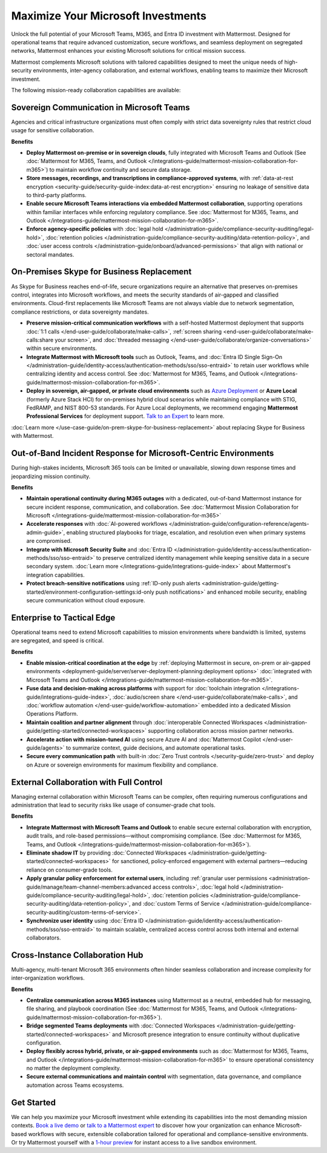 Maximize Your Microsoft Investments
===================================

Unlock the full potential of your Microsoft Teams, M365, and Entra ID investment with Mattermost. Designed for operational teams that require advanced customization, secure workflows, and seamless deployment on segregated networks, Mattermost enhances your existing Microsoft solutions for critical mission success.  

Mattermost complements Microsoft solutions with tailored capabilities designed to meet the unique needs of high-security environments, inter-agency collaboration, and external workflows, enabling teams to maximize their Microsoft investment.

The following mission-ready collaboration capabilities are available:

Sovereign Communication in Microsoft Teams
-------------------------------------------

Agencies and critical infrastructure organizations must often comply with strict data sovereignty rules that restrict cloud usage for sensitive collaboration.

**Benefits**

- **Deploy Mattermost on-premise or in sovereign clouds**, fully integrated with Microsoft Teams and Outlook (See :doc:`Mattermost for M365, Teams, and Outlook </integrations-guide/mattermost-mission-collaboration-for-m365>`) to maintain workflow continuity and secure data storage.
- **Store messages, recordings, and transcriptions in compliance-approved systems**, with :ref:`data-at-rest encryption <security-guide/security-guide-index:data-at-rest encryption>` ensuring no leakage of sensitive data to third-party platforms.
- **Enable secure Microsoft Teams interactions via embedded Mattermost collaboration**, supporting operations within familiar interfaces while enforcing regulatory compliance. See :doc:`Mattermost for M365, Teams, and Outlook </integrations-guide/mattermost-mission-collaboration-for-m365>`.
- **Enforce agency-specific policies** with :doc:`legal hold </administration-guide/compliance-security-auditing/legal-hold>`, :doc:`retention policies </administration-guide/compliance-security-auditing/data-retention-policy>`, and :doc:`user access controls </administration-guide/onboard/advanced-permissions>` that align with national or sectoral mandates.

On-Premises Skype for Business Replacement
-------------------------------------------

As Skype for Business reaches end-of-life, secure organizations require an alternative that preserves on-premises control, integrates into Microsoft workflows, and meets the security standards of air-gapped and classified environments. Cloud-first replacements like Microsoft Teams are not always viable due to network segmentation, compliance restrictions, or data sovereignty mandates.

.. image:: /images/On-Prem-Skype-for-Business-replace.png
    :alt: Extend Microsoft Enterprise IT investments for edge-based, highly tailored Mission IT workflows with Mattermost.

- **Preserve mission-critical communication workflows** with a self-hosted Mattermost deployment that supports :doc:`1:1 calls </end-user-guide/collaborate/make-calls>`, :ref:`screen sharing <end-user-guide/collaborate/make-calls:share your screen>`, and :doc:`threaded messaging </end-user-guide/collaborate/organize-conversations>` within secure environments.
- **Integrate Mattermost with Microsoft tools** such as Outlook, Teams, and :doc:`Entra ID Single Sign-On </administration-guide/identity-access/authentication-methods/sso/sso-entraid>` to retain user workflows while centralizing identity and access control. See :doc:`Mattermost for M365, Teams, and Outlook </integrations-guide/mattermost-mission-collaboration-for-m365>`.
- **Deploy in sovereign, air-gapped, or private cloud environments** such as `Azure Deployment <https://azuremarketplace.microsoft.com/en-us/marketplace/apps/mattermost.mattermost-operator?tab=overview>`_ or **Azure Local** (formerly Azure Stack HCI) for on-premises hybrid cloud scenarios while maintaining compliance with STIG, FedRAMP, and NIST 800-53 standards. For Azure Local deployments, we recommend engaging **Mattermost Professional Services** for deployment support. `Talk to an Expert <https://mattermost.com/contact-sales/>`_ to learn more.

:doc:`Learn more </use-case-guide/on-prem-skype-for-business-replacement>` about replacing Skype for Business with Mattermost.

Out-of-Band Incident Response for Microsoft-Centric Environments
-----------------------------------------------------------------

During high-stakes incidents, Microsoft 365 tools can be limited or unavailable, slowing down response times and jeopardizing mission continuity.

.. image:: /images/Fully-Sovereign-Communication-Inside-MSTeams.png
    :alt: Self-hosted Mattermost collaboration embeds in Microsoft Teams and Outlook user experience, while storing data all messaging, audio and screen share recordings, transcriptions, file sharing and AI interactions in fully on-premise data stores.

**Benefits**

- **Maintain operational continuity during M365 outages** with a dedicated, out-of-band Mattermost instance for secure incident response, communication, and collaboration. See :doc:`Mattermost Mission Collaboration for Microsoft </integrations-guide/mattermost-mission-collaboration-for-m365>`
- **Accelerate responses** with :doc:`AI-powered workflows </administration-guide/configuration-reference/agents-admin-guide>`, enabling structured playbooks for triage, escalation, and resolution even when primary systems are compromised.
- **Integrate with Microsoft Security Suite** and :doc:`Entra ID </administration-guide/identity-access/authentication-methods/sso/sso-entraid>` to preserve centralized identity management while keeping sensitive data in a secure secondary system. :doc:`Learn more </integrations-guide/integrations-guide-index>` about Mattermost's integration capabilities.
- **Protect breach-sensitive notifications** using :ref:`ID-only push alerts <administration-guide/getting-started/environment-configuration-settings:id-only push notifications>` and enhanced mobile security, enabling secure communication without cloud exposure.

Enterprise to Tactical Edge
----------------------------

Operational teams need to extend Microsoft capabilities to mission environments where bandwidth is limited, systems are segregated, and speed is critical. 

.. image:: /images/Enterprise-to-Tactical-Edge.png
    :alt: Secure, Mission-Focused Collaboration to Enable Faster, Informed Decision-Making across Environments.

**Benefits**

- **Enable mission-critical coordination at the edge** by :ref:`deploying Mattermost in secure, on-prem or air-gapped environments <deployment-guide/server/server-deployment-planning:deployment options>` :doc:`integrated with Microsoft Teams and Outlook </integrations-guide/mattermost-mission-collaboration-for-m365>`.
- **Fuse data and decision-making across platforms** with support for :doc:`toolchain integration </integrations-guide/integrations-guide-index>`, :doc:`audio/screen share </end-user-guide/collaborate/make-calls>`, and :doc:`workflow automation </end-user-guide/workflow-automation>` embedded into a dedicated Mission Operations Platform.
- **Maintain coalition and partner alignment** through :doc:`interoperable Connected Workspaces </administration-guide/getting-started/connected-workspaces>` supporting collaboration across mission partner networks.
- **Accelerate action with mission-tuned AI** using secure Azure AI and :doc:`Mattermost Copilot </end-user-guide/agents>` to summarize context, guide decisions, and automate operational tasks.
- **Secure every communication path** with built-in :doc:`Zero Trust controls </security-guide/zero-trust>` and deploy on Azure or sovereign environments for maximum flexibility and compliance.

External Collaboration with Full Control
------------------------------------------

Managing external collaboration within Microsoft Teams can be complex, often requiring numerous configurations and administration that lead to security risks like usage of consumer-grade chat tools.

.. image:: /images/External-Collaboration-with-Enterprise-Control.png
    :alt: Mattermost replaces Signal, Discord and other free personal apps with secure external messaging controlled by IT.

**Benefits**

- **Integrate Mattermost with Microsoft Teams and Outlook** to enable secure external collaboration with encryption, audit trails, and role-based permissions—without compromising compliance. (See :doc:`Mattermost for M365, Teams, and Outlook </integrations-guide/mattermost-mission-collaboration-for-m365>`).
- **Eliminate shadow IT** by providing :doc:`Connected Workspaces </administration-guide/getting-started/connected-workspaces>` for sanctioned, policy-enforced engagement with external partners—reducing reliance on consumer-grade tools.
- **Apply granular policy enforcement for external users**, including :ref:`granular user permissions <administration-guide/manage/team-channel-members:advanced access controls>`, :doc:`legal hold </administration-guide/compliance-security-auditing/legal-hold>`, :doc:`retention policies </administration-guide/compliance-security-auditing/data-retention-policy>`, and :doc:`custom Terms of Service </administration-guide/compliance-security-auditing/custom-terms-of-service>`.
- **Synchronize user identity** using :doc:`Entra ID </administration-guide/identity-access/authentication-methods/sso/sso-entraid>` to maintain scalable, centralized access control across both internal and external collaborators.

Cross-Instance Collaboration Hub
---------------------------------

Multi-agency, multi-tenant Microsoft 365 environments often hinder seamless collaboration and increase complexity for inter-organization workflows.

**Benefits**

- **Centralize communication across M365 instances** using Mattermost as a neutral, embedded hub for messaging, file sharing, and playbook coordination (See :doc:`Mattermost for M365, Teams, and Outlook </integrations-guide/mattermost-mission-collaboration-for-m365>`).
- **Bridge segmented Teams deployments** with :doc:`Connected Workspaces </administration-guide/getting-started/connected-workspaces>` and Microsoft presence integration to ensure continuity without duplicative configuration.
- **Deploy flexibly across hybrid, private, or air-gapped environments** such as :doc:`Mattermost for M365, Teams, and Outlook </integrations-guide/mattermost-mission-collaboration-for-m365>` to ensure operational consistency no matter the deployment complexity.
- **Secure external communications and maintain control** with segmentation, data governance, and compliance automation across Teams ecosystems.

Get Started
-----------

We can help you maximize your Microsoft investment while extending its capabilities into the most demanding mission contexts. `Book a live demo <https://mattermost.com/request-demo/>`_  or `talk to a Mattermost expert <https://mattermost.com/contact-sales/>`_ to discover how your organization can enhance Microsoft-based workflows with secure, extensible collaboration tailored for operational and compliance-sensitive environments. Or try Mattermost yourself with a `1-hour preview <https://mattermost.com/sign-up/>`_ for instant access to a live sandbox environment. 